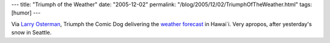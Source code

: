 ---
title: "Triumph of the Weather"
date: "2005-12-02"
permalink: "/blog/2005/12/02/TriumphOfTheWeather.html"
tags: [humor]
---



Via `Larry Osterman`__,
Triumph the Comic Dog delivering the `weather forecast`__ in Hawai`i.
Very apropos, after yesterday's snow in Seattle.

__ http://blogs.gotdotnet.com/larryosterman/archive/2005/11/10/491439.aspx
__ http://od-msn.msn.com/3/MBR/triumph_02_012704.wmv?MSWMExt=.asf

.. _permalink:
    /blog/2005/12/02/TriumphOfTheWeather.html
